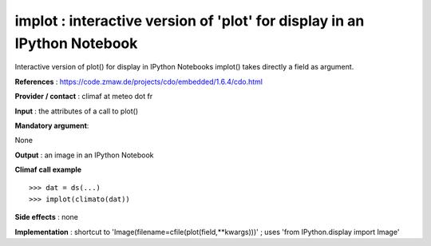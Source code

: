 implot : interactive version of 'plot' for display in an IPython Notebook
---------------------------------------------------------------------------------------

Interactive version of plot() for display in IPython Notebooks
implot() takes directly a field as argument.

**References** : https://code.zmaw.de/projects/cdo/embedded/1.6.4/cdo.html

**Provider / contact** : climaf at meteo dot fr

**Input** : the attributes of a call to plot()

**Mandatory argument**: 

None

**Output** : an image in an IPython Notebook

**Climaf call example** ::
 
  >>> dat = ds(...)
  >>> implot(climato(dat))

**Side effects** : none

**Implementation** : shortcut to 'Image(filename=cfile(plot(field,**kwargs)))' ; uses 'from IPython.display import Image'

